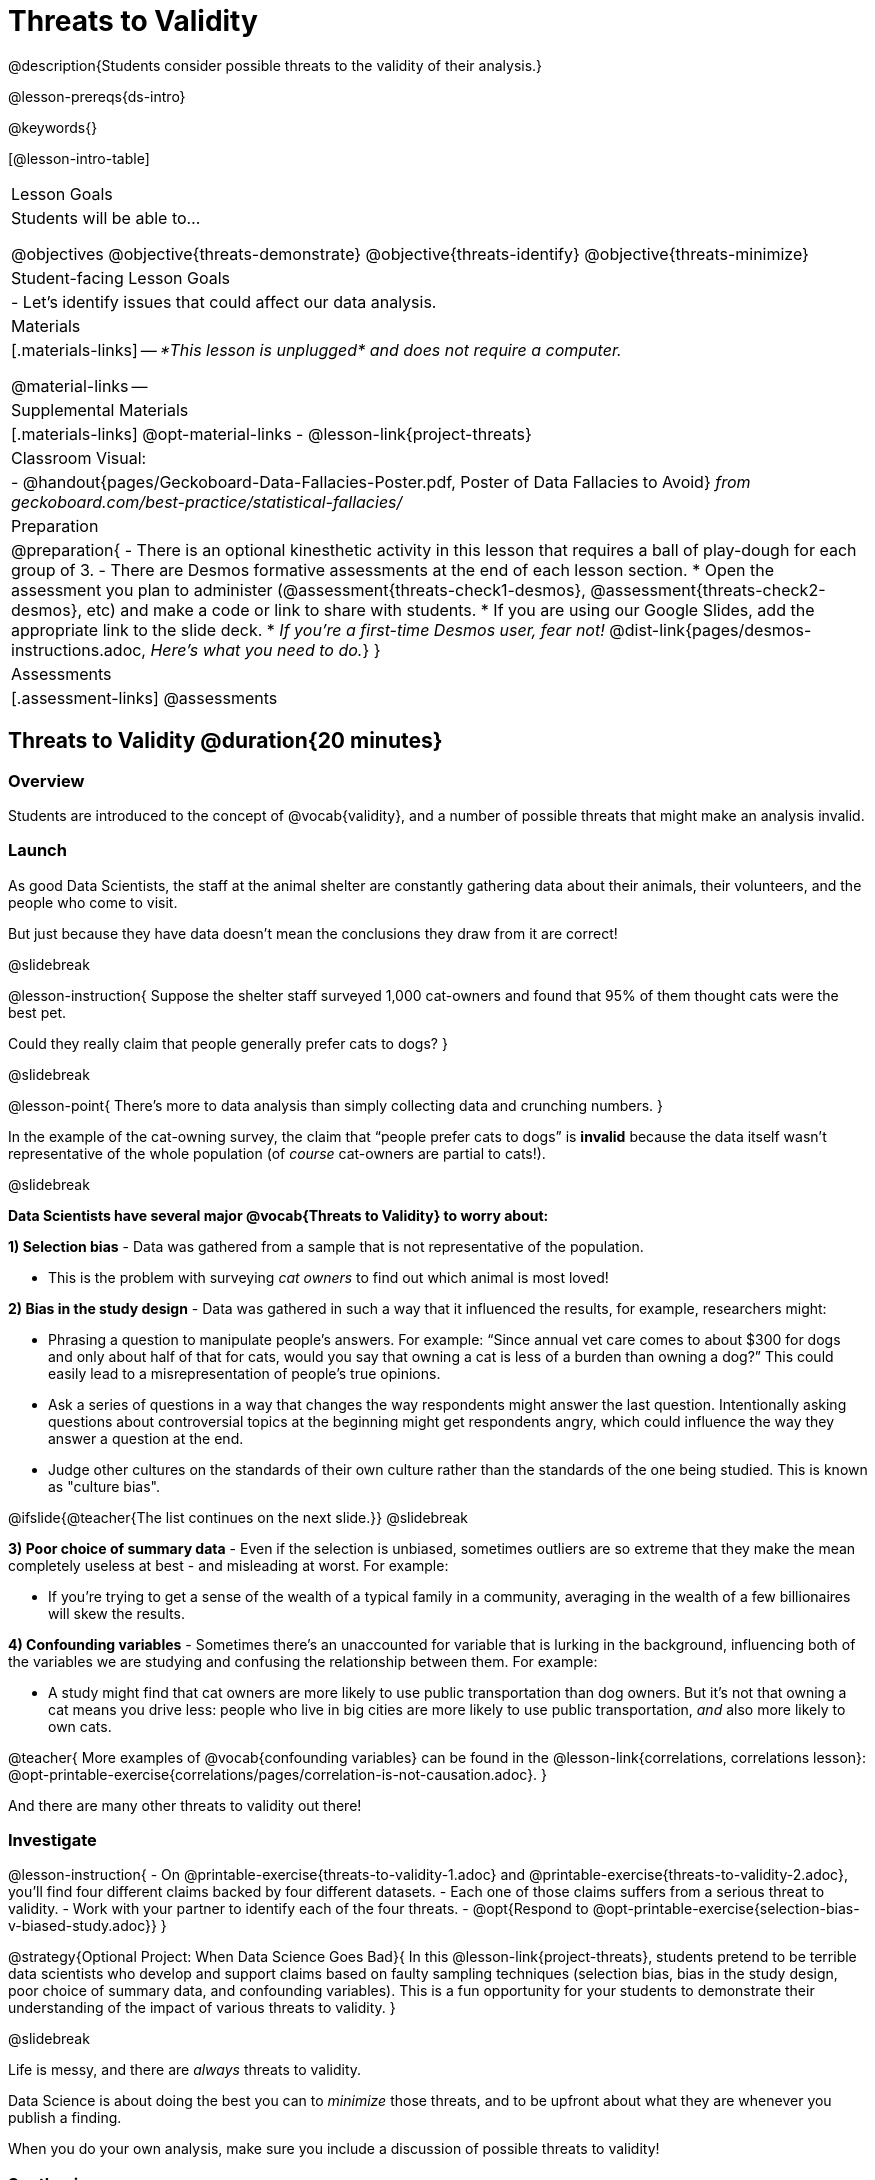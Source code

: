 = Threats to Validity

@description{Students consider possible threats to the validity of their analysis.}

@lesson-prereqs{ds-intro}

@keywords{}

[@lesson-intro-table]
|===
| Lesson Goals
| Students will be able to...

@objectives
@objective{threats-demonstrate}
@objective{threats-identify}
@objective{threats-minimize}

| Student-facing Lesson Goals
|

- Let's identify issues that could affect our data analysis.

| Materials
|[.materials-links]
--
_*This lesson is unplugged* and does not require a computer._

@material-links
--
| Supplemental Materials
|[.materials-links]
@opt-material-links
- @lesson-link{project-threats}

| Classroom Visual:
| - @handout{pages/Geckoboard-Data-Fallacies-Poster.pdf, Poster of Data Fallacies to Avoid} _from geckoboard.com/best-practice/statistical-fallacies/_


| Preparation
|
@preparation{
- There is an optional kinesthetic activity in this lesson that requires a ball of play-dough for each group of 3.
- There are Desmos formative assessments at the end of each lesson section.
  * Open the assessment you plan to administer (@assessment{threats-check1-desmos}, @assessment{threats-check2-desmos}, etc) and make a code or link to share with students.
  * If you are using our Google Slides, add the appropriate link to the slide deck.
  * _If you're a first-time Desmos user, fear not!_ @dist-link{pages/desmos-instructions.adoc, _Here's what you need to do._}
}

| Assessments
| [.assessment-links]
@assessments

|===

== Threats to Validity @duration{20 minutes}

=== Overview
Students are introduced to the concept of @vocab{validity}, and a number of possible threats that might make an analysis invalid.

=== Launch

As good Data Scientists, the staff at the animal shelter are constantly gathering data about their animals, their volunteers, and the people who come to visit. 

But just because they have data doesn’t mean the conclusions they draw from it are correct! 

@slidebreak

@lesson-instruction{
Suppose the shelter staff surveyed 1,000 cat-owners and found that 95% of them thought cats were the best pet. 

Could they really claim that people generally prefer cats to dogs?
}

@slidebreak

@lesson-point{
There’s more to data analysis than simply collecting data and crunching numbers.
} 

In the example of the cat-owning survey, the claim that “people prefer cats to dogs” is *invalid* because the data itself wasn’t representative of the whole population (of _course_ cat-owners are partial to cats!).

@slidebreak

*Data Scientists have several major @vocab{Threats to Validity} to worry about:*

*1) Selection bias* - Data was gathered from a sample that is not representative of the population.

  * This is the problem with surveying _cat owners_ to find out which animal is most loved!

*2) Bias in the study design* - Data was gathered in such a way that it influenced the results, for example, researchers might:

  * Phrasing a question to manipulate people's answers. For example: “Since annual vet care comes to about $300 for dogs and only about half of that for cats, would you say that owning a cat is less of a burden than owning a dog?” This could easily lead to a misrepresentation of people’s true opinions.
  * Ask a series of questions in a way that changes the way respondents might answer the last question. Intentionally asking questions about controversial topics at the beginning might get respondents angry, which could influence the way they answer a question at the end.
  * Judge other cultures on the standards of their own culture rather than the standards of the one being studied. This is known as "culture bias".

@ifslide{@teacher{The list continues on the next slide.}}
@slidebreak

*3) Poor choice of summary data* - Even if the selection is unbiased, sometimes outliers are so extreme that they make the mean completely useless at best - and misleading at worst. For example:

  * If you're trying to get a sense of the wealth of a typical family in a community, averaging in the wealth of a few billionaires will skew the results.

*4) Confounding variables* - Sometimes there's an unaccounted for variable that is lurking in the background, influencing both of the variables we are studying and confusing the relationship between them. For example:

  * A study might find that cat owners are more likely to use public transportation than dog owners. But it's not that owning a cat means you drive less: people who live in big cities are more likely to use public transportation, _and_ also more likely to own cats.

@teacher{
More examples of @vocab{confounding variables} can be found in the @lesson-link{correlations, correlations lesson}: @opt-printable-exercise{correlations/pages/correlation-is-not-causation.adoc}.
}

And there are many other threats to validity out there!

=== Investigate

@lesson-instruction{
- On @printable-exercise{threats-to-validity-1.adoc} and @printable-exercise{threats-to-validity-2.adoc}, you’ll find four different claims backed by four different datasets.
- Each one of those claims suffers from a serious threat to validity. 
- Work with your partner to identify each of the four threats.
- @opt{Respond to @opt-printable-exercise{selection-bias-v-biased-study.adoc}}
}

@strategy{Optional Project: When Data Science Goes Bad}{
In this @lesson-link{project-threats}, students pretend to be terrible data scientists who develop and support claims based on faulty sampling techniques (selection bias, bias in the study design, poor choice of summary data, and confounding variables). This is a fun opportunity for your students to demonstrate their understanding of the impact of various threats to validity.
}

@slidebreak

Life is messy, and there are _always_ threats to validity. 

Data Science is about doing the best you can to _minimize_ those threats, and to be upfront about what they are whenever you publish a finding.

When you do your own analysis, make sure you include a discussion of possible threats to validity!

=== Synthesize

Why is it important to consider potential threats to validity?


@teacher{

Want to check student mastery of the content you've just taught? Administer @assessment{threats-check1-desmos} to get a snapshot of your students' current level of mastery.  Make sure you have created a link or code for your class to the assessment.

If you'd prefer to wait until your students have completed the __entire__ lesson to check mastery, we also offer a cumulative assessment at the end of @link{https://www.bootstrapworld.org/materials/latest/en-us/lessons/threats-to-validity/index.shtml?pathway=data-science#_fake_news_duration20_minutes, "Fake News!"}, below.

}



== Fake News! @duration{20 minutes}

=== Overview
Students are asked to consider the ways in which statistics are misused in popular culture, and become critical consumers of some statistical claims. Finally, they are given the opportunity to misuse their _own_ statistics, to better understand how someone might distort data for their own ends.

=== Launch

You have already seen a number of ways that statistics can be misused:

*1) Using the wrong measure of center* with heavily-skewed data
*2) Using a correlation to imply causation*
*3) Incorrectly explaining the r-value from Linear Regression* as corresponding to something happening "some percentage of the time" instead of describing "the percentage of the variation that is explained by the explanatory variable"

@slidebreak

There are many other ways to mislead the audience, including:

*4) Intentionally using the wrong chart* - Suppose someone was asked to prepare a report on the demographics of the people holding positions of power in their city government. If the city had a significant Black population, and no Black elected officials, it should be cause for further investigation. But, if someone were trying to avoid addressing the issue, they might opt to display a pie chart (hiding that lack of representation) instead of displaying a bar chart (that would show an empty bar) in hopes that nobody would even notice the issue! Note: Pie charts could be used responsibly for this same scenario if a pie chart displaying the demographics of the city's population was presented alongside a pie chart of the demographics of the city's elected officials!

*5) Changing the scale of a chart* - Changing the y-axis of a scatter plot can make the slope of the regression line seem smaller ("look, that line is basically flat anyway!") or larger ("look how quickly things have changed!").

With all the news being shared through newspapers, television, radio, and social media, it’s important to be critical consumers of information!

=== Investigate
@lesson-instruction{
- On @printable-exercise{fake-news.adoc}, you’ll find some deliberately misleading claims made by slimy Data Scientists. 
  * Identify why each of these claims should not be trusted.
- Once you’ve finished, turn to @printable-exercise{lies-darned-lies-n-statistics.adoc}.
  * Come up with four misleading claims based on data or visualizations from your dataset.
- Trade papers with another group, and see if you can figure out why each other’s claims are not to be trusted!
}

@QandA{
@Q{What "lies" did you tell?}
@Q{Was anyone able to stump the other group?}
}

=== Synthesize

- Where have you seen statistics misused in the real world?
- Over the next several weeks, keep your eyes peeled for misused statistics and bring the examples you find to class to share!



@teacher{

Want to check student mastery of the content you've just taught? Administer @assessment{threats-check2-desmos} to get a snapshot of your students' current level of mastery. Make sure you have created a link or code for your class to the assessment.

Alternatively, we offer a compilation of all four Checkpoints in @assessment{threats-cumulative-desmos}.
}



== Additional Exercises

- @opt-printable-exercise{identifying-threats-3.adoc}

